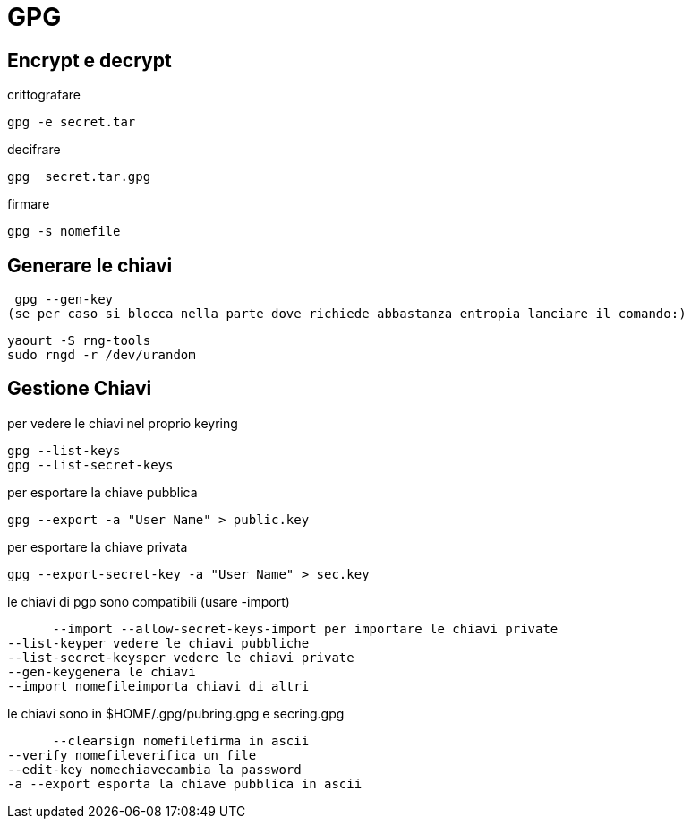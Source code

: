 = GPG

== Encrypt e decrypt

crittografare

   gpg -e secret.tar

decifrare

   gpg  secret.tar.gpg
   
firmare

   gpg -s nomefile


== Generare le chiavi

    gpg --gen-key
   (se per caso si blocca nella parte dove richiede abbastanza entropia lanciare il comando:)

    yaourt -S rng-tools
    sudo rngd -r /dev/urandom

== Gestione Chiavi
per vedere le chiavi nel proprio keyring

    gpg --list-keys
    gpg --list-secret-keys
    
per esportare la chiave pubblica

    gpg --export -a "User Name" > public.key

per esportare la chiave privata

    gpg --export-secret-key -a "User Name" > sec.key
   
le chiavi di pgp sono compatibili (usare -import)

         --import --allow-secret-keys-import per importare le chiavi private
		 --list-keyper vedere le chiavi pubbliche
		 --list-secret-keysper vedere le chiavi private
		 --gen-keygenera le chiavi
		 --import nomefileimporta chiavi di altri

le chiavi sono in $HOME/.gpg/pubring.gpg e secring.gpg

         --clearsign nomefilefirma in ascii
		 --verify nomefileverifica un file
		 --edit-key nomechiavecambia la password
		 -a --export esporta la chiave pubblica in ascii
